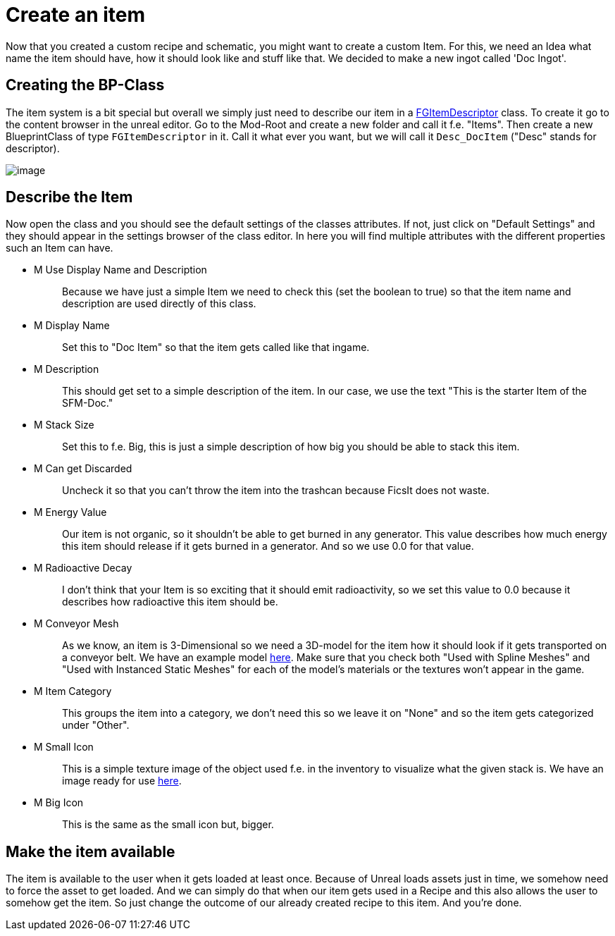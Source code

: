 = Create an item

Now that you created a custom recipe and schematic, you might want to
create a custom Item. For this, we need an Idea what name the item
should have, how it should look like and stuff like that. We decided to
make a new ingot called 'Doc Ingot'.

== Creating the BP-Class

The item system is a bit special but overall we simply just need to
describe our item in a xref::/Development/Satisfactory/Inventory.adoc#_item_descriptor_afgitemdescriptor[FGItemDescriptor] class.
To create it go to the content browser in the unreal editor.
Go to the Mod-Root and create a new folder and call it f.e. "Items".
Then create a new BlueprintClass of type `FGItemDescriptor` in it.
Call it what ever you want, but we will call it `+Desc_DocItem+`
("Desc" stands for descriptor).

image:BeginnersGuide/simpleMod/CreateDocItem.gif[image]

== Describe the Item

Now open the class and you should see the default settings of the
classes attributes. If not, just click on "Default Settings" and they
should appear in the settings browser of the class editor. In here you
will find multiple attributes with the different properties such an Item
can have.

* {blank}
+
M Use Display Name and Description::
  Because we have just a simple Item we need to check this (set the
  boolean to true) so that the item name and description are used
  directly of this class.
* {blank}
+
M Display Name::
  Set this to "Doc Item" so that the item gets called like that ingame.
* {blank}
+
M Description::
  This should get set to a simple description of the item. In our case,
  we use the text "This is the starter Item of the SFM-Doc."
* {blank}
+
M Stack Size::
  Set this to f.e. Big, this is just a simple description of how big you
  should be able to stack this item.
* {blank}
+
M Can get Discarded::
  Uncheck it so that you can't throw the item into the trashcan
  because FicsIt does not waste.
* {blank}
+
M Energy Value::
  Our item is not organic, so it shouldn't be able to get burned in any
  generator. This value describes how much energy this item should
  release if it gets burned in a generator. And so we use 0.0 for that
  value.
* {blank}
+
M Radioactive Decay::
  I don't think that your Item is so exciting that it should emit
  radioactivity, so we set this value to 0.0 because it describes how
  radioactive this item should be.
* {blank}
+
M Conveyor Mesh::
  As we know, an item is 3-Dimensional so we need a 3D-model for the
  item how it should look if it gets transported on a conveyor belt. We
  have an example model link:{attachmentsdir}/BeginnersGuide/simpleMod/Mesh_DocItem.fbx[here].
  Make sure that you check both "Used with Spline Meshes" and "Used
  with Instanced Static Meshes" for each of the model's materials or
  the textures won't appear in the game.
* {blank}
+
M Item Category::
  This groups the item into a category, we don't need this so we leave
  it on "None" and so the item gets categorized under "Other".
* {blank}
+
M Small Icon::
  This is a simple texture image of the object used f.e. in the
  inventory to visualize what the given stack is. We have an image ready
  for use link:{attachmentsdir}/BeginnersGuide/simpleMod/Icon_DocItem.png[here].
* {blank}
+
M Big Icon::
  This is the same as the small icon but, bigger.

== Make the item available

The item is available to the user when it gets loaded at least once.
Because of Unreal loads assets just in time, we somehow need to force
the asset to get loaded. And we can simply do that when our item gets
used in a Recipe and this also allows the user to somehow get the item.
So just change the outcome of our already created recipe to this
item. And you're done.
